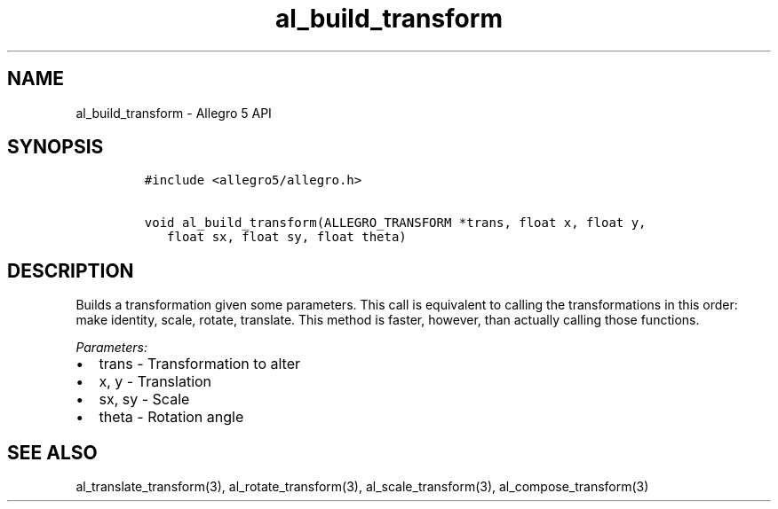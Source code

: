 .TH al_build_transform 3 "" "Allegro reference manual"
.SH NAME
.PP
al_build_transform - Allegro 5 API
.SH SYNOPSIS
.IP
.nf
\f[C]
#include\ <allegro5/allegro.h>

void\ al_build_transform(ALLEGRO_TRANSFORM\ *trans,\ float\ x,\ float\ y,
\ \ \ float\ sx,\ float\ sy,\ float\ theta)
\f[]
.fi
.SH DESCRIPTION
.PP
Builds a transformation given some parameters.
This call is equivalent to calling the transformations in this order:
make identity, scale, rotate, translate.
This method is faster, however, than actually calling those functions.
.PP
\f[I]Parameters:\f[]
.IP \[bu] 2
trans - Transformation to alter
.IP \[bu] 2
x, y - Translation
.IP \[bu] 2
sx, sy - Scale
.IP \[bu] 2
theta - Rotation angle
.SH SEE ALSO
.PP
al_translate_transform(3), al_rotate_transform(3),
al_scale_transform(3), al_compose_transform(3)
